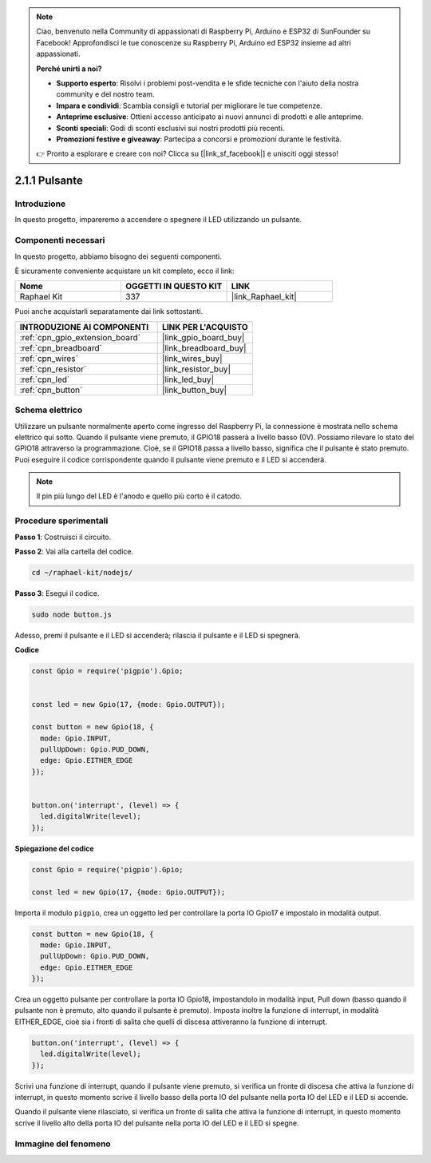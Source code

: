 .. note::

    Ciao, benvenuto nella Community di appassionati di Raspberry Pi, Arduino e ESP32 di SunFounder su Facebook! Approfondisci le tue conoscenze su Raspberry Pi, Arduino ed ESP32 insieme ad altri appassionati.

    **Perché unirti a noi?**

    - **Supporto esperto**: Risolvi i problemi post-vendita e le sfide tecniche con l'aiuto della nostra community e del nostro team.
    - **Impara e condividi**: Scambia consigli e tutorial per migliorare le tue competenze.
    - **Anteprime esclusive**: Ottieni accesso anticipato ai nuovi annunci di prodotti e alle anteprime.
    - **Sconti speciali**: Godi di sconti esclusivi sui nostri prodotti più recenti.
    - **Promozioni festive e giveaway**: Partecipa a concorsi e promozioni durante le festività.

    👉 Pronto a esplorare e creare con noi? Clicca su [|link_sf_facebook|] e unisciti oggi stesso!

.. _2.1.1_js:

2.1.1 Pulsante
=================

Introduzione
-----------------

In questo progetto, impareremo a accendere o spegnere il LED utilizzando un pulsante.

Componenti necessari
--------------------------

In questo progetto, abbiamo bisogno dei seguenti componenti.

.. image:: ../img/list_2.1.1_Button.png

È sicuramente conveniente acquistare un kit completo, ecco il link: 

.. list-table::
    :widths: 20 20 20
    :header-rows: 1

    *   - Nome
        - OGGETTI IN QUESTO KIT
        - LINK
    *   - Raphael Kit
        - 337
        - |link_Raphael_kit|

Puoi anche acquistarli separatamente dai link sottostanti.

.. list-table::
    :widths: 30 20
    :header-rows: 1

    *   - INTRODUZIONE AI COMPONENTI
        - LINK PER L'ACQUISTO

    *   - :ref:`cpn_gpio_extension_board`
        - |link_gpio_board_buy|
    *   - :ref:`cpn_breadboard`
        - |link_breadboard_buy|
    *   - :ref:`cpn_wires`
        - |link_wires_buy|
    *   - :ref:`cpn_resistor`
        - |link_resistor_buy|
    *   - :ref:`cpn_led`
        - |link_led_buy|
    *   - :ref:`cpn_button`
        - |link_button_buy|

Schema elettrico
--------------------

Utilizzare un pulsante normalmente aperto come ingresso del Raspberry Pi, la 
connessione è mostrata nello schema elettrico qui sotto. Quando il pulsante 
viene premuto, il GPIO18 passerà a livello basso (0V). Possiamo rilevare lo 
stato del GPIO18 attraverso la programmazione. Cioè, se il GPIO18 passa a 
livello basso, significa che il pulsante è stato premuto. Puoi eseguire il 
codice corrispondente quando il pulsante viene premuto e il LED si accenderà.

.. note::
    Il pin più lungo del LED è l'anodo e quello più corto è il catodo.

.. image:: ../img/image302.png


.. image:: ../img/image303.png


Procedure sperimentali
---------------------------

**Passo 1**: Costruisci il circuito.

.. image:: ../img/image152.png

**Passo 2**: Vai alla cartella del codice.

.. raw:: html

   <run></run>

.. code-block::

    cd ~/raphael-kit/nodejs/

**Passo 3**: Esegui il codice.

.. raw:: html

   <run></run>

.. code-block::

    sudo node button.js

Adesso, premi il pulsante e il LED si accenderà; 
rilascia il pulsante e il LED si spegnerà.

**Codice**

.. code-block:: js

    const Gpio = require('pigpio').Gpio; 


    const led = new Gpio(17, {mode: Gpio.OUTPUT});
   
    const button = new Gpio(18, {
      mode: Gpio.INPUT,
      pullUpDown: Gpio.PUD_DOWN,     
      edge: Gpio.EITHER_EDGE        
    });


    button.on('interrupt', (level) => {  
      led.digitalWrite(level);          
    });

**Spiegazione del codice**

.. code-block:: js

    const Gpio = require('pigpio').Gpio;    

    const led = new Gpio(17, {mode: Gpio.OUTPUT});

Importa il modulo ``pigpio``, crea un oggetto led per controllare la porta IO Gpio17 e impostalo in modalità output.

.. code-block:: js

    const button = new Gpio(18, {
      mode: Gpio.INPUT,
      pullUpDown: Gpio.PUD_DOWN,     
      edge: Gpio.EITHER_EDGE       
    });

Crea un oggetto pulsante per controllare la porta IO Gpio18, 
impostandolo in modalità input, Pull down (basso quando il 
pulsante non è premuto, alto quando il pulsante è premuto). 
Imposta inoltre la funzione di interrupt, in modalità EITHER_EDGE, 
cioè sia i fronti di salita che quelli di discesa attiveranno la 
funzione di interrupt.

.. code-block:: js

    button.on('interrupt', (level) => {  
      led.digitalWrite(level);          
    });

Scrivi una funzione di interrupt, quando il pulsante viene premuto, 
si verifica un fronte di discesa che attiva la funzione di interrupt, 
in questo momento scrive il livello basso della porta IO del pulsante 
nella porta IO del LED e il LED si accende.

Quando il pulsante viene rilasciato, si verifica un fronte di salita 
che attiva la funzione di interrupt, in questo momento scrive il livello 
alto della porta IO del pulsante nella porta IO del LED e il LED si spegne.

Immagine del fenomeno
------------------------

.. image:: ../img/image153.jpeg

